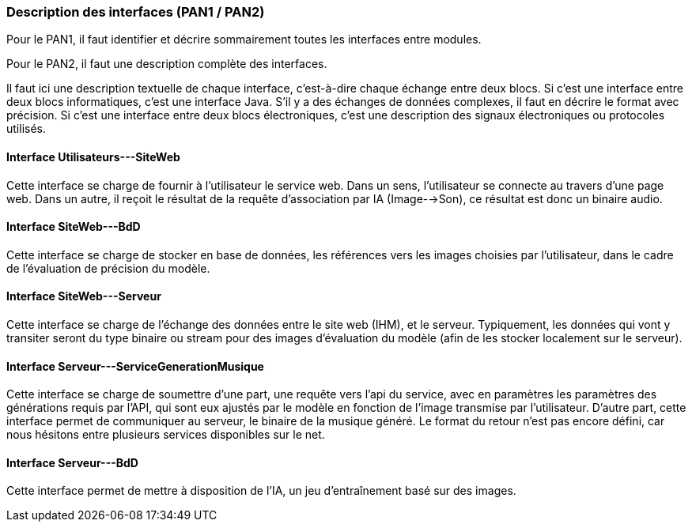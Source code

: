 === Description des interfaces (PAN1 / PAN2)

Pour le PAN1, il faut identifier et décrire sommairement toutes les
interfaces entre modules.

Pour le PAN2, il faut une description complète des interfaces.

Il faut ici une description textuelle de chaque interface, c'est-à-dire chaque
échange entre deux blocs.
Si c’est une interface entre deux blocs informatiques, c’est une interface
Java.
S’il y a des échanges de données complexes, il faut en décrire le format avec
précision.
Si c’est une interface entre deux blocs électroniques, c’est une description
des signaux électroniques ou protocoles utilisés.

==== Interface Utilisateurs---SiteWeb

Cette interface se charge de fournir à l'utilisateur le service web. Dans un sens, l'utilisateur se connecte au travers d'une page web. Dans un autre, il reçoit le résultat de la requête d'association par IA (Image-->Son), ce résultat est donc un binaire audio.

==== Interface SiteWeb---BdD

Cette interface se charge de stocker en base de données, les références vers les images choisies par l'utilisateur, dans le cadre de l'évaluation de précision du modèle.


==== Interface SiteWeb---Serveur

Cette interface se charge de l'échange des données entre le site web (IHM), et le serveur. Typiquement, les données qui vont y transiter seront du type binaire ou stream pour des images d'évaluation du modèle (afin de les stocker localement sur le serveur).

==== Interface Serveur---ServiceGenerationMusique

Cette interface se charge de soumettre d'une part, une requête vers l'api du service, avec en paramètres les paramètres des générations requis par l'API, qui sont eux ajustés par le modèle en fonction de l'image transmise par l'utilisateur. D'autre part, cette interface permet de communiquer au serveur, le binaire de la musique généré. Le format du retour n'est pas encore défini, car nous hésitons entre plusieurs services disponibles sur le net.

==== Interface Serveur---BdD

Cette interface permet de mettre à disposition de l'IA, un jeu d'entraînement basé sur des images.
